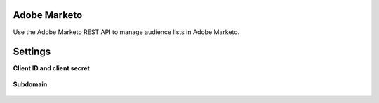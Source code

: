 .. 
.. /markdown
.. 

.. |destination-name| replace:: Adobe Marketo
.. |where-send| replace:: Adobe Marketo



Adobe Marketo
==================================================

Use the Adobe Marketo REST API to manage audience lists in Adobe Marketo.


Settings
==================================================

**Client ID and client secret**

   .. include:: ../../shared/credentials_settings.rst
      :start-after: .. credential-adobe-marketo-client-id-start
      :end-before: .. credential-adobe-marketo-client-id-end

   .. include:: ../../shared/credentials_settings.rst
      :start-after: .. credential-adobe-marketo-access-token-start
      :end-before: .. credential-adobe-marketo-access-token-end

**Subdomain**

   .. include:: ../../shared/credentials_settings.rst
      :start-after: .. credential-adobe-marketo-subdomain-start
      :end-before: .. credential-adobe-marketo-subdomain-end
